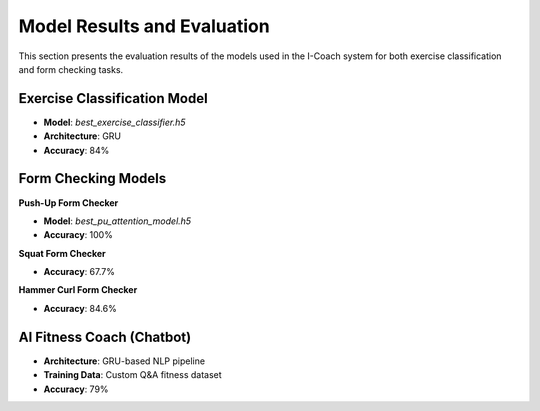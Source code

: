 Model Results and Evaluation
============================

This section presents the evaluation results of the models used in the I-Coach system for both exercise classification and form checking tasks.

Exercise Classification Model
-----------------------------

- **Model**: `best_exercise_classifier.h5`
- **Architecture**: GRU
- **Accuracy**: 84%

.. image:: confusion_matrix/classification.png
   :alt: confusion_matrix,classification
   :width: 600px
   :align: center

Form Checking Models
--------------------

**Push-Up Form Checker**

- **Model**: `best_pu_attention_model.h5`
- **Accuracy**: 100%

**Squat Form Checker**

- **Accuracy**: 67.7%
.. image:: confusion_matrix/squat.png
   :alt: confusion_matrix,squat
   :width: 600px
   :align: center

**Hammer Curl Form Checker**

- **Accuracy**: 84.6%

.. image:: confusion_matrix/hammer_curl.png
   :alt: confusion_matrix,classification
   :width: 600px
   :align: center

AI Fitness Coach (Chatbot)
--------------------------

- **Architecture**: GRU-based NLP pipeline
- **Training Data**: Custom Q&A fitness dataset
- **Accuracy**: 79%  

